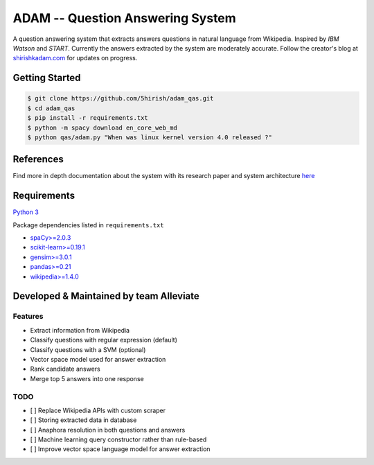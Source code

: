 ADAM -- Question Answering System
=================================

|Codacy Badge| |Twitter|

A question answering system that extracts answers questions in natural
language from Wikipedia. Inspired by *IBM Watson* and *START*. Currently
the answers extracted by the system are moderately accurate. Follow the
creator's blog at `shirishkadam.com <https://www.shirishkadam.com/>`__
for updates on progress.

Getting Started
---------------

.. code:: bash

    $ git clone https://github.com/5hirish/adam_qas.git
    $ cd adam_qas
    $ pip install -r requirements.txt
    $ python -m spacy download en_core_web_md
    $ python qas/adam.py "When was linux kernel version 4.0 released ?"

References
----------

Find more in depth documentation about the system with its research
paper and system architecture `here <docs/ARCHI.md>`__

Requirements
------------

`Python 3 <https://docs.python.org/3/>`__

Package dependencies listed in ``requirements.txt``

-  `spaCy>=2.0.3 <https://spacy.io/>`__
-  `scikit-learn>=0.19.1 <http://scikit-learn.org/>`__
-  `gensim>=3.0.1 <https://radimrehurek.com/gensim/>`__
-  `pandas>=0.21 <http://pandas.pydata.org/>`__
-  `wikipedia>=1.4.0 <https://pypi.python.org/pypi/wikipedia/>`__

Developed & Maintained by team Alleviate
----------------------------------------

Features
~~~~~~~~

-  Extract information from Wikipedia
-  Classify questions with regular expression (default)
-  Classify questions with a SVM (optional)
-  Vector space model used for answer extraction
-  Rank candidate answers
-  Merge top 5 answers into one response

TODO
~~~~

- [ ] Replace Wikipedia APIs with custom scraper
- [ ] Storing extracted data in database
- [ ] Anaphora resolution in both questions and answers
- [ ] Machine learning query constructor rather than rule-based
- [ ] Improve vector space language model for answer extraction

.. |License: GPL v3| image:: https://img.shields.io/badge/License-GPL%20v3-blue.svg
   :target: https://www.gnu.org/licenses/gpl-3.0
.. |Codacy Badge| image:: https://api.codacy.com/project/badge/Grade/2e669faacb12496f9d4e97f3a0cfc361
   :target: https://www.codacy.com/app/5hirish/adam_qas?utm_source=github.com&utm_medium=referral&utm_content=5hirish/adam_qas&utm_campaign=badger
.. |Codecov Badge| image:: https://codecov.io/gh/5hirish/adam_qas/branch/master/graph/badge.svg
   :target: https://codecov.io/gh/5hirish/adam_qas
.. |Travis CI| image:: https://travis-ci.org/5hirish/adam_qas.svg?branch=master
   :target: https://travis-ci.org/5hirish/adam_qas
.. |Slack| image:: https://img.shields.io/badge/slack-adam__qas-red.svg
   :target: https://join.slack.com/t/alleviatenlp/shared_invite/enQtMjk4NzEwNjI0MTc4LTA0MmQ3NWIyNjIwYjYwNDVlZGU3NzkwN2RiZWJjNDlhY2Y1YmQ5ZGUxMjRkYjE5NTVlZWZhYjY5MWNhY2QzNjM
.. |Twitter| image:: https://img.shields.io/twitter/follow/openebs.svg?style=social&label=Follow
   :target: https://twitter.com/intent/follow?screen_name=5hirish
